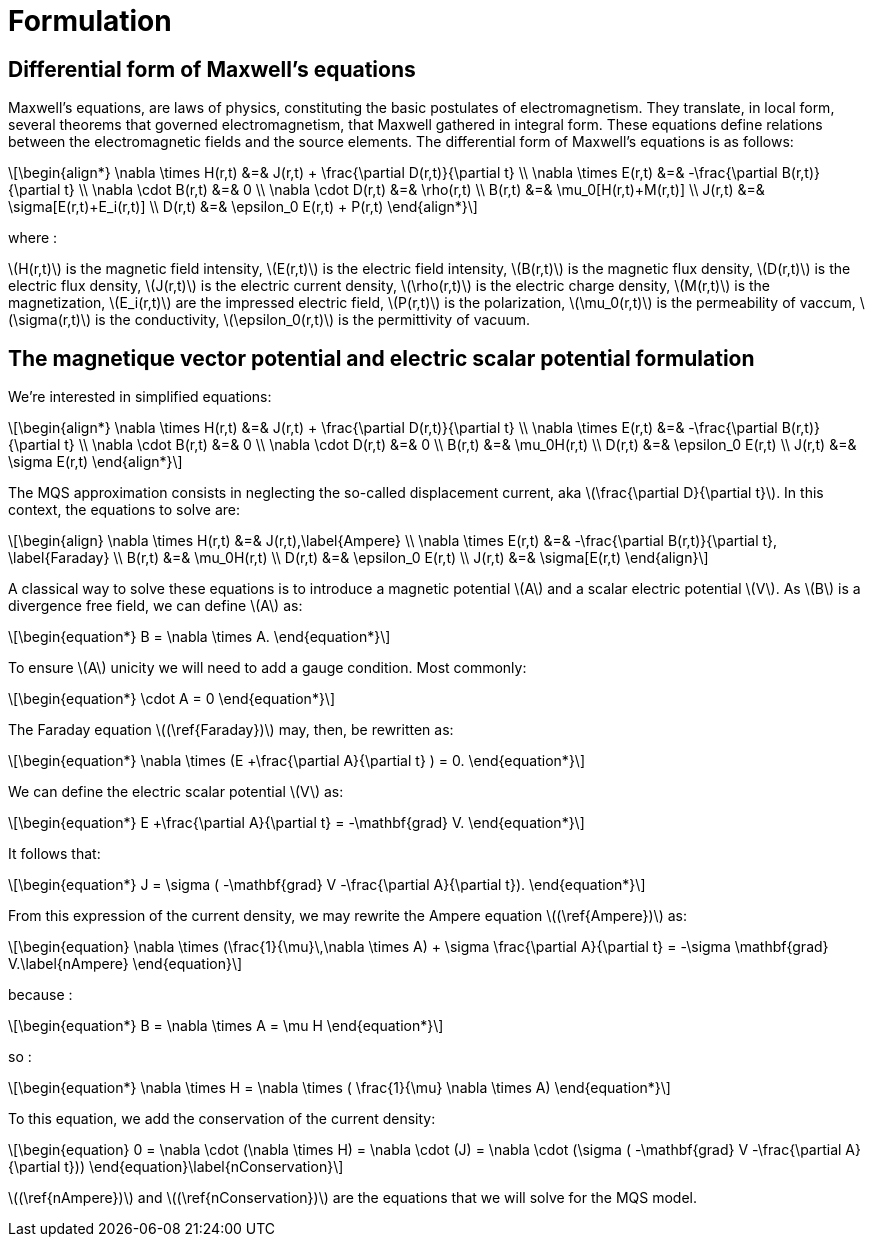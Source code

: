= Formulation
:stem: latexmath

== Differential form of Maxwell's equations

Maxwell's equations, are laws of physics, constituting the basic postulates of electromagnetism. They translate, in local form, several theorems that governed electromagnetism, that Maxwell gathered in integral form.
These equations define relations between the electromagnetic fields and the source elements.
The differential form of Maxwell's equations is as follows:

[stem]
++++
\begin{align*}
\nabla \times H(r,t) &=& J(r,t) + \frac{\partial D(r,t)}{\partial t} \\
\nabla \times E(r,t) &=& -\frac{\partial B(r,t)}{\partial t} \\
\nabla \cdot B(r,t) &=& 0 \\
\nabla \cdot D(r,t) &=& \rho(r,t) \\
B(r,t) &=& \mu_0[H(r,t)+M(r,t)] \\
J(r,t) &=& \sigma[E(r,t)+E_i(r,t)] \\
D(r,t) &=& \epsilon_0 E(r,t) + P(r,t)
\end{align*}
++++

where : 

stem:[H(r,t)] is the magnetic field intensity,
stem:[E(r,t)] is the electric field intensity,
stem:[B(r,t)] is the magnetic flux density,
stem:[D(r,t)] is the electric flux density,
stem:[J(r,t)] is the electric current density,
stem:[\rho(r,t)] is the electric charge density,
stem:[M(r,t)] is the magnetization,
stem:[E_i(r,t)] are the impressed electric field,
stem:[P(r,t)] is the polarization,
stem:[\mu_0(r,t)] is the permeability of vaccum,
stem:[\sigma(r,t)] is the conductivity,
stem:[\epsilon_0(r,t)] is the permittivity of vacuum.

== The magnetique vector potential and electric scalar potential formulation

We're interested in simplified equations:

[stem]
++++
\begin{align*}
\nabla \times H(r,t) &=& J(r,t) + \frac{\partial D(r,t)}{\partial t} \\
\nabla \times E(r,t) &=& -\frac{\partial B(r,t)}{\partial t} \\
\nabla \cdot B(r,t) &=& 0 \\
\nabla \cdot D(r,t) &=& 0 \\
B(r,t) &=& \mu_0H(r,t) \\
D(r,t) &=& \epsilon_0 E(r,t) \\
J(r,t) &=& \sigma E(r,t)
\end{align*}
++++

The MQS approximation consists in neglecting the so-called displacement current, aka stem:[\frac{\partial D}{\partial t}]. In this context, the equations to solve are:

[stem]
++++
\begin{align}
\nabla \times H(r,t) &=& J(r,t),\label{Ampere} \\
\nabla \times E(r,t) &=& -\frac{\partial B(r,t)}{\partial t}, \label{Faraday} \\
B(r,t) &=& \mu_0H(r,t) \\
D(r,t) &=& \epsilon_0 E(r,t) \\
J(r,t) &=& \sigma[E(r,t)
\end{align}
++++

A classical way to solve these equations is to introduce a magnetic potential stem:[A] and a scalar electric potential stem:[V]. As stem:[B] is a divergence free field, we can define stem:[A] as:
[stem]
++++
\begin{equation*}
B = \nabla \times A.
\end{equation*}
++++

To ensure stem:[A] unicity we will need to add a gauge condition. Most commonly:
[stem]
++++
\begin{equation*}
\cdot A = 0
\end{equation*}
++++

The Faraday equation stem:[(\ref{Faraday})] may, then, be rewritten as:
[stem]
++++
\begin{equation*}
\nabla \times (E +\frac{\partial A}{\partial t} ) = 0.
\end{equation*}
++++

We can define the electric scalar potential stem:[V] as:
[stem]
++++
\begin{equation*}
E +\frac{\partial A}{\partial t} = -\mathbf{grad} V.
\end{equation*}
++++

It follows that:
[stem]
++++
\begin{equation*}
J = \sigma ( -\mathbf{grad} V -\frac{\partial A}{\partial t}).
\end{equation*}
++++

From this expression of the current density, we may rewrite the Ampere equation stem:[(\ref{Ampere})] as:
[stem]
++++
\begin{equation}
\nabla \times (\frac{1}{\mu}\,\nabla \times A) + \sigma  \frac{\partial A}{\partial t} = -\sigma \mathbf{grad} V.\label{nAmpere}
\end{equation}
++++

because :
[stem]
++++
\begin{equation*}
B = \nabla \times A = \mu H
\end{equation*}
++++
so : 
[stem]
++++
\begin{equation*}
\nabla \times H = \nabla \times ( \frac{1}{\mu} \nabla \times A)
\end{equation*}
++++

To this equation, we add the conservation of the current density:
[stem]
++++
\begin{equation}
0 = \nabla \cdot (\nabla \times H) = \nabla \cdot (J) = \nabla \cdot (\sigma ( -\mathbf{grad} V -\frac{\partial A}{\partial t}))
\end{equation}\label{nConservation}
++++
stem:[(\ref{nAmpere})] and stem:[(\ref{nConservation})] are the equations that we will solve for the MQS model.